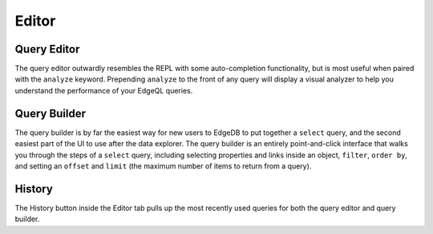 .. _ref_ui_editor:

======
Editor
======

.. image:: images/editor.png
    :alt: The editor page in the EdgeDB UI, inside which the query builder
          is shown as the user puts together a query to see the name property
          for a user-defined type called Book. A filter on the object's id
          and a limit to the number of object types returned are being set.
          The Editor icon is a blue square resembling a pad, with an orange
          line resembling a pencil on top.
    :width: 100%

Query Editor
------------

.. image:: images/editor.png
    :alt: The Editor tab in the EdgeDB UI editor page, showing a query
          appended with the analyze keyword to analyze performance. The
          performance results show up in a graph on the right, with separate
          colored rectangles for each link traversed by the query.
    :width: 100%

The query editor outwardly resembles the REPL with some auto-completion
functionality, but is most useful when paired with the ``analyze`` keyword.
Prepending ``analyze`` to the front of any query will display a visual
analyzer to help you understand the performance of your EdgeQL queries.

Query Builder
-------------

The query builder is by far the easiest way for new users to EdgeDB to
put together a ``select`` query, and the second easiest part of the UI
to use after the data explorer. The query builder is an entirely
point-and-click interface that walks you through the steps of a ``select``
query, including selecting properties and links inside an object,
``filter``, ``order by``, and setting an ``offset`` and ``limit``
(the maximum number of items to return from a query).

History
-------

The History button inside the Editor tab pulls up the most recently used
queries for both the query editor and query builder.